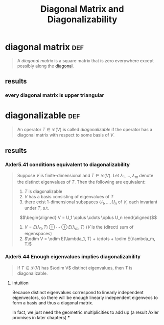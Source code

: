 #+TITLE: Diagonal Matrix and Diagonalizability
* diagonal matrix                                                       :def:
  #+begin_quote
  A /diagonal matrix/ is a square matrix that is zero everywhere except possibly along the [[file:KBrefDiagonalOfAMatrix.org][diagonal]].
  #+end_quote
** results
*** every diagonal matrix is upper triangular
* diagonalizable                                                        :def:
  #+begin_quote
  An operator $T \in  \mathcal{L} (V)$ is called /diagonalizable/ if the operator has a diagonal matrix with respect to some basis of $V$.
  #+end_quote
** results
*** Axler5.41 conditions equivalent to diagonalizability
	#+begin_quote
	Suppose $V$ is finite-dimensional  and $T \in  \mathcal{L} (V)$. Let $\lambda_1, \ldots, \lambda_m$ denote the distinct eigenvalues of $T$. Then the following are equivalent:
	1. $T$ is diagonalizable
	2. $V$ has a basis consisting of eigenvalues of $T$
	3. there exist 1-dimensional subspaces $U_1, \ldots, U_n$ of $V$, each invariant under $T$, s.t.
	\[\begin{aligned}
    V = U_1 \oplus \cdots \oplus U_n
	\end{aligned}\]
	4. $V = E(\lambda_1, T) \oplus \cdots \oplus E(\lambda_m, T)$ ($V$ is the (direct) sum of eigenspaces)
	5. $\odim V = \odim E(\lambda_1, T) + \cdots + \odim E(\lambda_m, T)$

	#+end_quote
*** Axler5.44 Enough eigenvalues implies diagonalizability
	#+begin_quote
	If $T\in \mathcal{L} (V)$ has $\odim V$ distinct eigenvalues, then $T$ is diagonalizable.
	#+end_quote
**** intuition
	 Because distinct eigenvalues correspond to linearly independent eigenvectors, so there will be enough linearly independent eigenvecs to form a basis and thus a diagonal matrix.

	 In fact, we just need the geometric multiplicities to add up (a result Axler promises in later chapters)
***

